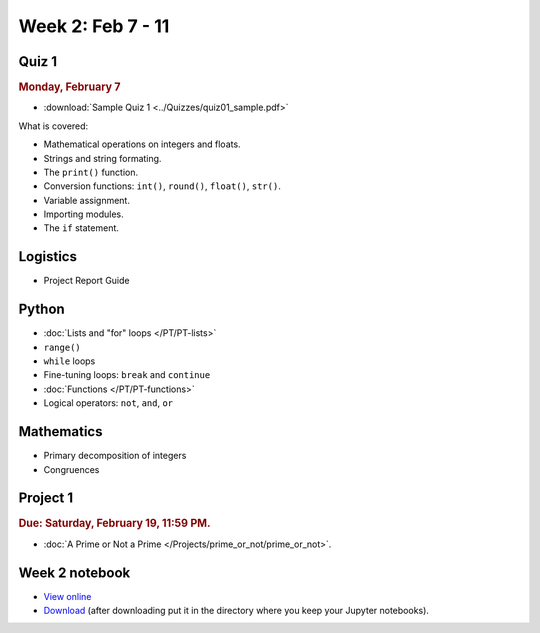 Week 2: Feb 7 - 11
===================

Quiz 1
~~~~~~

.. rubric:: Monday, February 7

* :download:`Sample Quiz 1 <../Quizzes/quiz01_sample.pdf>`

What is covered:

* Mathematical operations on integers and floats.
* Strings and string formating.
* The ``print()`` function.
* Conversion functions: ``int()``, ``round()``, ``float()``, ``str()``.
* Variable assignment.
* Importing modules.
* The ``if`` statement.


Logistics
~~~~~~~~~

* Project Report Guide


Python
~~~~~~


* :doc:`Lists and "for" loops </PT/PT-lists>`
* ``range()``
* ``while`` loops
* Fine-tuning loops: ``break`` and ``continue``
* :doc:`Functions </PT/PT-functions>`
* Logical operators: ``not``, ``and``, ``or``


Mathematics
~~~~~~~~~~~

* Primary decomposition of integers
* Congruences

Project 1
~~~~~~~~~

.. rubric:: Due: Saturday, February 19, 11:59 PM.

* :doc:`A Prime or Not a Prime </Projects/prime_or_not/prime_or_not>`.

Week 2 notebook
~~~~~~~~~~~~~~~

- `View online <../_static/weekly_notebooks/week2_notebook.html>`_
- `Download <../_static/weekly_notebooks/week2_notebook.ipynb>`_ (after downloading put it in the directory where you keep your Jupyter notebooks).